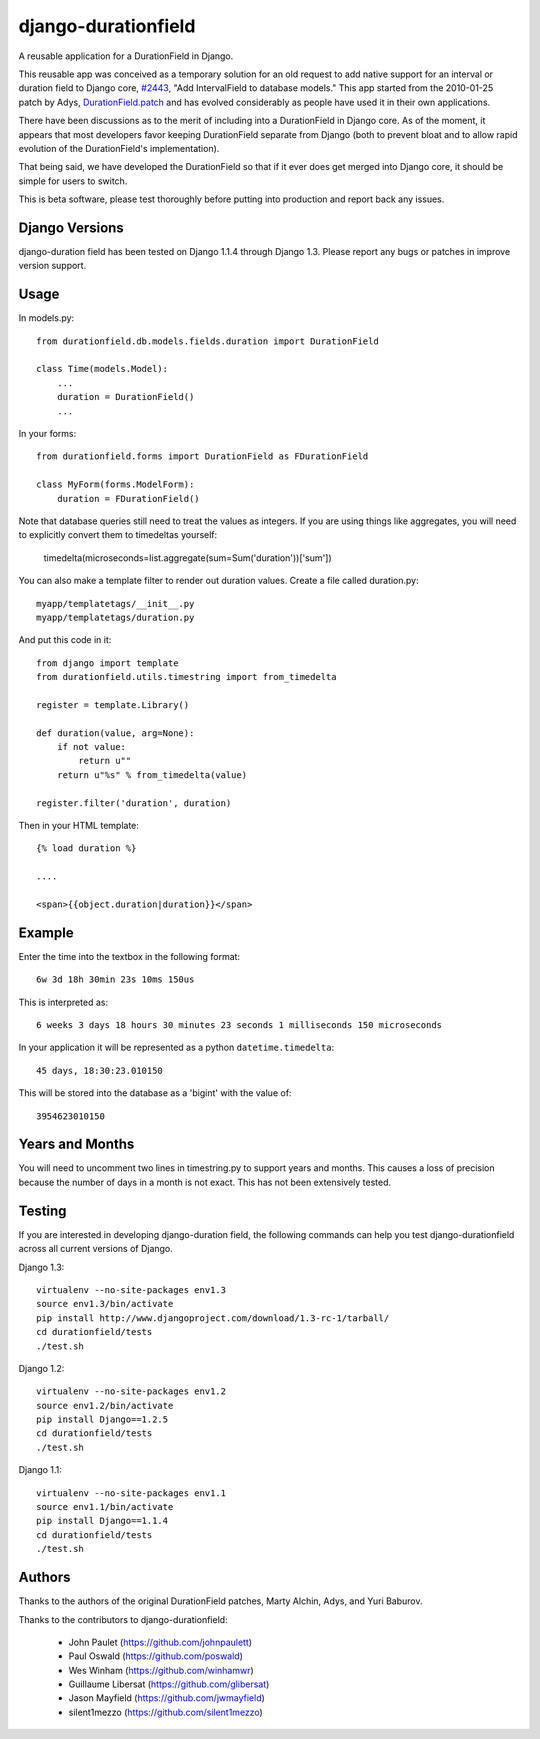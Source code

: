django-durationfield
====================

A reusable application for a DurationField in Django.

This reusable app was conceived as a temporary solution for an old request to add
native support for an interval or duration field to Django core, 
`#2443 <http://code.djangoproject.com/ticket/2443>`_,
"Add IntervalField to database models." This app started from the 
2010-01-25 patch by Adys,
`DurationField.patch <http://code.djangoproject.com/attachment/ticket/2443/durationfield.patch>`_ and has evolved considerably as people have used it in their 
own applications.


There have been discussions as to the merit of including into a DurationField
in Django core.  As of the moment, it appears that most developers favor
keeping DurationField separate from Django (both to prevent bloat and to allow
rapid evolution of the DurationField's implementation).

That being said, we have developed the DurationField so that if it ever does
get merged into Django core, it should be simple for users to switch.

This is beta software, please test thoroughly before putting into production
and report back any issues.


Django Versions
---------------

django-duration field has been tested on Django 1.1.4 through Django 1.3.  Please
report any bugs or patches in improve version support.

Usage
-----

In models.py::

    from durationfield.db.models.fields.duration import DurationField

    class Time(models.Model):
        ...
        duration = DurationField()
        ...

In your forms::

    from durationfield.forms import DurationField as FDurationField
    
    class MyForm(forms.ModelForm):
        duration = FDurationField()

Note that database queries still need to treat the values as integers. If you are using things like 
aggregates, you will need to explicitly convert them to timedeltas yourself:

    timedelta(microseconds=list.aggregate(sum=Sum('duration'))['sum'])

You can also make a template filter to render out duration values. Create a file called duration.py::

    myapp/templatetags/__init__.py
    myapp/templatetags/duration.py

And put this code in it::

    from django import template
    from durationfield.utils.timestring import from_timedelta
    
    register = template.Library()
    
    def duration(value, arg=None):
        if not value:
            return u""
        return u"%s" % from_timedelta(value)
    
    register.filter('duration', duration)
    
Then in your HTML template::


    {% load duration %}    

    ....
    
    <span>{{object.duration|duration}}</span>


Example
-------

Enter the time into the textbox in the following format::
    
    6w 3d 18h 30min 23s 10ms 150us

This is interpreted as::
    
    6 weeks 3 days 18 hours 30 minutes 23 seconds 1 milliseconds 150 microseconds

In your application it will be represented as a python ``datetime.timedelta``::
    
    45 days, 18:30:23.010150

This will be stored into the database as a 'bigint' with the value of::
    
    3954623010150

 
Years and Months
----------------

You will need to uncomment two lines in timestring.py to support years and months. This causes a 
loss of precision because the number of days in a month is not exact. This has not been extensively tested.

Testing
-------

If you are interested in developing django-duration field, the following commands
can help you test django-durationfield across all current versions of Django.

Django 1.3::

    virtualenv --no-site-packages env1.3
    source env1.3/bin/activate
    pip install http://www.djangoproject.com/download/1.3-rc-1/tarball/
    cd durationfield/tests
    ./test.sh


Django 1.2::

    virtualenv --no-site-packages env1.2
    source env1.2/bin/activate
    pip install Django==1.2.5
    cd durationfield/tests
    ./test.sh

Django 1.1::

    virtualenv --no-site-packages env1.1
    source env1.1/bin/activate
    pip install Django==1.1.4
    cd durationfield/tests
    ./test.sh


Authors
-------

Thanks to the authors of the original DurationField patches, Marty Alchin, Adys,
and Yuri Baburov.

Thanks to the contributors to django-durationfield:

 * John Paulet (https://github.com/johnpaulett)
 * Paul Oswald (https://github.com/poswald)
 * Wes Winham (https://github.com/winhamwr)
 * Guillaume Libersat (https://github.com/glibersat)
 * Jason Mayfield (https://github.com/jwmayfield)
 * silent1mezzo (https://github.com/silent1mezzo)

